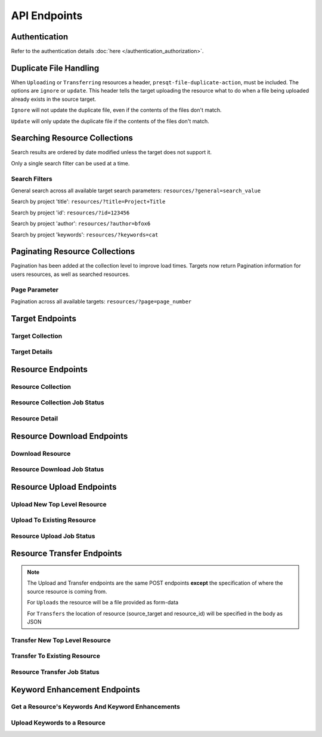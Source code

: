 API Endpoints
=============

Authentication
--------------
Refer to the authentication details :doc:`here </authentication_authorization>`.

Duplicate File Handling
-----------------------
When ``Uploading`` or ``Transferring`` resources a header, ``presqt-file-duplicate-action``, must be
included. The options are ``ignore`` or ``update``. This header tells the target uploading the
resource what to do when a file being uploaded already exists in the source target.

``Ignore`` will not update the duplicate file, even if the contents of the files don't match.

``Update`` will only update the duplicate file if the contents of the files don't match.

Searching Resource Collections
------------------------------
Search results are ordered by date modified unless the target does not support it.

Only a single search filter can be used at a time.

Search Filters
++++++++++++++

General search across all available target search parameters: ``resources/?general=search_value``

Search by project 'title': ``resources/?title=Project+Title``

Search by project 'id': ``resources/?id=123456``

Search by project 'author': ``resources/?author=bfox6``

Search by project 'keywords': ``resources/?keywords=cat``

Paginating Resource Collections
-------------------------------

Pagination has been added at the collection level to improve load times. Targets now return Pagination
information for users resources, as well as searched resources.

Page Parameter
++++++++++++++

Pagination across all available targets: ``resources/?page=page_number``

Target Endpoints
----------------

Target Collection
+++++++++++++++++

.. http:get::  /api_v1/targets/

    Retrieve details of all ``Targets``.

    **Example request**:

    .. sourcecode:: http

        GET /api_v1/targets/ HTTP/1.1
        Host: presqt-prod.crc.nd.edu
        Accept: application/json

    **Example response**:

    .. sourcecode:: http

        HTTP/1.1 200 OK
        Content-Type: application/json

        [
            {
                "name": "osf",
                "readable_name": "OSF",
                "status_url": "https://api.osf.io/v2/nodes/",
                "supported_actions": {
                    "resource_collection": true,
                    "resource_detail": true,
                    "resource_download": true,
                    "resource_upload": true,
                    "resource_transfer_in": true,
                    "resource_transfer_out": true
                    "keywords": true,
                    "keywords_upload": true,
                },
                "supported_transfer_partners": {
                    "transfer_in": [
                        "github",
                        "curate_nd"
                    ],
                    "transfer_out": [
                        "github"
                    ]
                },
                "supported_hash_algorithms": [
                    "sha256",
                    "md5"
                ],
                "infinite_depth": true
                "links": [
                    {
                        "name": "Detail",
                        "link": "https://presqt-prod.crc.nd.edu/api_v1/targets/osf/",
                        "method": "GET"
                    }
                ]
            },
            {
                "name": "curate_nd",
                "readable_name": "CurateND",
                "status_url": "https://curate.nd.edu/api/items",
                "supported_actions": {
                    "resource_collection": true,
                    "resource_detail": true,
                    "resource_download": true,
                    "resource_upload": false,
                    "resource_transfer_in": false,
                    "resource_transfer_out": true,
                    "keywords": true,
                    "keywords_upload": false,
                },
                "supported_transfer_partners": {
                    "transfer_in": [],
                    "transfer_out": [
                        "osf",
                        "github"
                    ]
                },
                "supported_hash_algorithms": [
                    "md5"
                ],
                "infinite_depth": false
                "links": [
                    {
                        "name": "Detail",
                        "link": "https://presqt-prod.crc.nd.edu/api_v1/targets/curate_nd/",
                        "method": "GET"
                    }
                ]
            }
        ]

    :statuscode 200: ``Targets`` successfully retrieved

Target Details
++++++++++++++

.. http:get::  /api_v1/targets/(str: target_name)/

    Retrieve details of a single ``Target``.

    **Example request**:

    .. sourcecode:: http

        GET /api_v1/targets/OSF/ HTTP/1.1
        Host: presqt-prod.crc.nd.edu
        Accept: application/json

    **Example response**:

    .. sourcecode:: http

        HTTP/1.1 200 OK
        Content-Type: application/json

        {
            "name": "osf",
            "readable_name": "OSF",
            "status_url": "https://api.osf.io/v2/nodes/",
            "supported_actions": {
                "resource_collection": true,
                "resource_detail": true,
                "resource_download": true,
                "resource_upload": true,
                "resource_transfer_in": true,
                "resource_transfer_out": true,
                "keywords": true,
                "keywords_upload": true,
            },
            "supported_transfer_partners": {
                "transfer_in": [
                    "github",
                    "curate_nd"
                ],
                "transfer_out": [
                    "github"
                ]
            },
            "supported_hash_algorithms": [
                "sha256",
                "md5"
            ],
            "infinite_depth": true
            "links": [
                {
                    "name": "Collection",
                    "link": "https://presqt-prod.crc.nd.edu/api_v1/targets/osf/resources/",
                    "method": "GET"
                },
                {
                    "name": "Upload",
                    "link": "https://presqt-prod.crc.nd.edu/api_v1/targets/osf/resources/",
                    "method": "POST"
                },
                {
                    "name": "Transfer",
                    "link": "https://presqt-prod.crc.nd.edu/api_v1/targets/osf/resources/",
                    "method": "POST"
                }
            ]
        }

    :statuscode 200: ``Target`` successfully retrieved
    :statuscode 404: Invalid ``Target`` name

Resource Endpoints
------------------

Resource Collection
+++++++++++++++++++

.. http:get::  /api_v1/targets/(str: target_name)/resources/

    Retrieve details of all top level resources for a given ``Target`` and ``User Token``

    **Example request**:

    .. sourcecode:: http

        GET /api_v1/targets/OSF/resources/ HTTP/1.1
        Host: presqt-prod.crc.nd.edu
        Accept: application/json

    **Example response**:

    .. sourcecode:: http

        HTTP/1.1 200 OK
        Content-Type: application/json

        {
            "resources": [
                {
                    "kind": "container",
                    "kind_name": "project",
                    "id": "cmn5z",
                    "container": null,
                    "title": "Test Project",
                    "links": [
                        {
                            "name": "Detail",
                            "link": "https://presqt-prod.crc.nd.edu/api_v1/targets/osf/resources/cmn5z/",
                            "method": "GET"
                        }
                    ]
                },
                {
                    "kind": "container",
                    "kind_name": "project",
                    "id": "12345",
                    "container": null,
                    "title": "Egg Project",
                    "links": [
                        {
                            "name": "Detail",
                            "link": "https://presqt-prod.crc.nd.edu/api_v1/targets/osf/resources/12345/",
                            "method": "GET"
                        }
                    ]
                }
            ],
            "pages": {
                "first_page": "https://presqt-prod.crc.nd.edu/api_v1/targets/osf/resources?page=1",
                "previous_page": "https://presqt-prod.crc.nd.edu/api_v1/targets/osf/resources?page=5",
                "next_page": "https://presqt-prod.crc.nd.edu/api_v1/targets/osf/resources?page=7",
                "last_page": "https://presqt-prod.crc.nd.edu/api_v1/targets/osf/resources?page=30",
                "total_pages": 1,
                "per_page": 10,
                "base_page": "https://presqt-prod.crc.nd.edu/api_v1/targets/osf/resources?page="
            }
        }
    
    **Example request w/ search parameter**:

    .. sourcecode:: http

        GET /api_v1/targets/OSF/resources?title=egg/ HTTP/1.1
        Host: presqt-prod.crc.nd.edu
        Accept: application/json
    
    **Example request w/ search parameter and page parameter**:

    .. sourcecode:: http

        GET /api_v1/targets/OSF/resources?title=egg&page=3/ HTTP/1.1
        Host: presqt-prod.crc.nd.edu
        Accept: application/json

    Search filtering rules can be found here.

    :reqheader presqt-source-token: User's token for the source target
    :statuscode 200: ``Resources`` successfully retrieved
    :statuscode 400: The ``Target`` does not support the action ``resource_collection``
    :statuscode 400: ``presqt-source-token`` missing in the request headers
    :statuscode 400: The ``search query`` is not formatted correctly.
    :statuscode 401: ``Token`` is invalid
    :statuscode 404: Invalid ``Target`` name

Resource Collection Job Status
++++++++++++++++++++++++++++++

.. http:get:: /api_v1/job_status/collection/

    Use the ``Job Status`` endpoint to check in on the ``Collection Process``. Provide the
    ``presqt-source-token`` in the headers.

    **Example request**

    .. sourcecode:: http

        GET /api_v1/job_status/collection/ HTTP/1.1
        Host: presqt-prod.crc.nd.edu
        Accept: application/json

    **Example response if the collection request is still in progress**:

    .. sourcecode:: http

        HTTP/1.1 200 OK
        Content-Type: application/json

        {
            "status": "in_progress",
            "total_files": 50,
            "files_finished": 5,
            "job_percentage": 10
        }

    **Example response if the collection request is finished**:

    .. sourcecode:: http

        HTTP/1.1 200 OK
        Content-Type: application/json

        {
            "status": "finished",
            "total_files": 50,
            "files_finished": 50,
            "job_percentage": 100
        }

    :reqheader presqt-source-token: User's ``Token`` for the source target
    :statuscode 200: ``Collection`` progress successfully retrieved
    :statuscode 400: ``presqt-source-token`` missing in the request headers
    :statuscode 404: Invalid ``Ticket Number``


Resource Detail
+++++++++++++++

.. http:get::  /api_v1/targets/(str: target_name)/resources/(str: resource_id).json/

    Retrieve details of a ``Resource`` in JSON format

    **Example request**:

    .. sourcecode:: http

        GET /api_v1/targets/OSF/resources/1234.json/ HTTP/1.1
        Host: presqt-prod.crc.nd.edu
        Accept: application/json

    **Example response**:

    .. sourcecode:: http

        HTTP/1.1 200 OK
        Content-Type: application/json

        {
            "kind": "container",
            "kind_name": "project",
            "id": "cmn5z",
            "title": "Test Project",
            "date_created": "2019-05-13T15:06:34.521000Z",
            "date_modified": "2019-05-13T15:06:34.521000Z",
            "hashes": {
                "md5": null,
                "sha256": null
            },
            "extra": {
                "last_touched": "2019-11-07T17:00:51.680957",
                "materialized_path": "/Test Project",
                "current_version": 1,
                "provider": "googledrive",
                "path": "/Test Project",
                "current_user_can_comment": true,
                "guid": "byz93",
                "checkout": null,
                "tags": [],
                "size": null
            },
            "children": [
                {
                    "kind": "container",
                    "kind_name": "storage",
                    "id": "cmn5z:osfstorage",
                    "container": "cmn5z",
                    "title": "osfstorage",
                    "links": [
                        {
                            "name": "Detail",
                            "link": "https://presqt-prod.crc.nd.edu/api_v1/targets/osf/resources/cmn5z:osfstorage/",
                            "method": "GET"
                        }
                    ]
                },
                {
                    "kind": "container",
                    "kind_name": "folder",
                    "id": "5cd9832cf244ec0021e5f245",
                    "container": "cmn5z:osfstorage",
                    "title": "Images",
                    "links": [
                        {
                            "name": "Detail",
                            "link": "https://presqt-prod.crc.nd.edu/api_v1/targets/osf/resources/5cd9832cf244ec0021e5f245/",
                            "method": "GET"
                        }
                    ]
                },
                {
                    "kind": "item",
                    "kind_name": "file",
                    "id": "5cd98510f244ec001fe5632f",
                    "container": "5cd9832cf244ec0021e5f245",
                    "title": "22776439564_7edbed7e10_o.jpg",
                    "links": [
                        {
                            "name": "Detail",
                            "link": "https://presqt-prod.crc.nd.edu/api_v1/targets/osf/resources/5cd98510f244ec001fe5632f/",
                            "method": "GET"
                        }
                    ]
                }
            ],
            "links": [
                {
                    "name": "Download",
                    "link": "https://presqt-prod.crc.nd.edu/api_v1/targets/osf/resources/cmn5z.zip/",
                    "method": "GET"
                },
                {
                    "name": "Upload",
                    "link": "https://presqt-prod.crc.nd.edu/api_v1/targets/osf/resources/cmn5z/",
                    "method": "POST"
                },
                {
                    "name": "Transfer",
                    "link": "https://presqt-prod.crc.nd.edu/api_v1/targets/osf/resources/cmn5z/",
                    "method": "POST"
                }
            ],
            "actions": [
                "Transfer"
            ]
        }


    :reqheader presqt-source-token: User's token for the source target
    :statuscode 200: ``Resource`` successfully retrieved
    :statuscode 400: The ``Target`` does not support the action ``resource_detail``
    :statuscode 400: ``presqt-source-token`` missing in the request headers
    :statuscode 400: Invalid format given. Must be ``json``
    :statuscode 401: ``Token`` is invalid
    :statuscode 403: User does not have access to this ``Resource``
    :statuscode 404: Invalid ``Target`` name
    :statuscode 404: ``Resource`` with this ``ID`` not found for this user
    :statuscode 410: ``Resource`` no longer available

Resource Download Endpoints
---------------------------

Download Resource
+++++++++++++++++

.. http:get::  /api_v1/targets/(str: target_name)/resources/(str: resource_id).zip/

    Retrieve a Resource as a ZIP file. This endpoint begins the download process but does not
    return the zip file. Rather, it returns a link which can be used to the hit the
    ``Job Status`` endpoint to check in on the process.

    **Example request**:

    .. sourcecode:: http

        GET /api_v1/targets/OSF/resources/1234.zip/ HTTP/1.1
        Host: presqt-prod.crc.nd.edu
        Accept: application/json

    **Example response**:

    .. sourcecode:: http

        HTTP/1.1 202 Accepted
        Content-Type: application/json

        {
            "message": "The server is processing the request.",
            "download_job_zip": "https://presqt-prod.crc.nd.edu/api_v1/job_status/download.zip/",
            "download_job_json": "https://presqt-prod.crc.nd.edu/api_v1/job_status/download.json/"
        }

    :reqheader presqt-source-token: User's token for the source target
    :statuscode 202: ``Resource`` has begun downloading
    :statuscode 400: The ``Target`` does not support the action ``resource_download``
    :statuscode 400: ``presqt-source-token`` missing in the request headers
    :statuscode 400: Invalid format given. Must be ``zip``
    :statuscode 404: Invalid ``Target`` name

Resource Download Job Status
++++++++++++++++++++++++++++

.. http:get:: /api_v1/job_status/download.json/

    Use the ``Job Status`` endpoint to check in on the ``Download Process``. Provide the
    ``presqt-source-token`` in the headers.

    **Example request**

    .. sourcecode:: http

        GET /api_v1/job_status/download/ HTTP/1.1
        Host: presqt-prod.crc.nd.edu
        Accept: application/json

    **Example response if the download request is still in progress**:

    .. sourcecode:: http

        HTTP/1.1 202 Accepted
        Content-Type: application/json

        {
            "job_percentage": 27,
            "status": "in_progress",
            "status_code": null,
            "message": "Downloading files from OSF..."
        }

    **Example response if the download request finished successfully**:

    .. sourcecode:: http

        HTTP/1.1 200 OK
        Content-Type: application/json

        {
            "status_code": "200",
            "message": "Download successful. See PRESQT_FTS_METADATA.json for more details.",
            "zip_name": "osf_download_cmn5z.zip",
            "failed_fixity": [
                "/Test Project/googledrive/PresQT Swimlane Activity Diagram 03_21_19 (2).pdf",
                "/Test Project/googledrive/module_responses.csv",
                "/Test Project/googledrive/Google Images/IMG_4740.jpg",
                "/Test Project/googledrive/Character Sheet - Alternative - Print Version.pdf"
            ],
            "job_percentage": 100,
            "status": "finished"
        }

    **Example response if the download failed**:

    .. sourcecode:: http

        HTTP/1.1 500 Internal Server Error
        Content-Type: application/json

        {
            "job_percentage": 0,
            "status": "failed",
            "status_code": 404,
            "message": "Resource with id 'bad_id' not found for this user."
        }

    :reqheader presqt-source-token: User's ``Token`` for the source target
    :statuscode 200: ``Download`` has finished successfully
    :statuscode 202: ``Download`` is being processed on the server
    :statuscode 400: ``presqt-source-token`` missing in the request headers
    :statuscode 400: Invalid format given. Must be json or zip.
    :statuscode 404: Invalid ``Ticket Number``
    :statuscode 500: ``Download`` failed on the server

.. http:get:: /api_v1/job_status/download.zip/

    Check on the ``Download Process`` for the given user.
    If download has failed or is in progress this endpoint will return a JSON payload detailing this.
    If download has completed this endpoint will return the zip file of the resource originally requested.

    **Example request**:

    .. sourcecode:: http

        GET /api_v1/job_status/download.zip/ HTTP/1.1
        Host: presqt-prod.crc.nd.edu
        Accept: application/json

    **Example response if the download request is still in progress**:

    .. sourcecode:: http

        HTTP/1.1 202 Accepted
        Content-Type: application/json

        {
            "job_percentage": 27,
            "status": "in_progress",
            "status_code": null,
            "message": "Downloading files from OSF..."
        }

    **Example response if download finished successfully**:

    .. sourcecode:: http

        HTTP/1.1 200 OK
        Content-Type: application/zip

        Payload is ZIP file

    **Example response if the download failed**:

    .. sourcecode:: http

        HTTP/1.1 500 Internal Server Error
        Content-Type: application/json

        {
            "job_percentage": 0,
            "status": "failed",
            "status_code": 404,
            "message": "Resource with id 'bad_id' not found for this user."
        }

    :reqheader presqt-source-token: User's ``Token`` for the source target
    :statuscode 200: ``Download`` has finished successfully
    :statuscode 202: ``Download`` is being processed on the server
    :statuscode 400: ``presqt-source-token`` missing in the request headers
    :statuscode 400: Invalid format given. Must be json or zip.
    :statuscode 404: Invalid ``Ticket Number``
    :statuscode 500: ``Download`` failed on the server

.. http:patch::  /api_v1/job_status/upload/

    Cancel the ``Download Process`` for the given user.`.

    If the download has finished before it can be cancelled it will return the finished info from process_info.json.

    If the download was successfully cancelled then it will return the cancelled info from process_info.json.

    **Example request**:

    .. sourcecode:: http

        PATCH /api_v1/job_status/download/ HTTP/1.1
        Host: presqt-prod.crc.nd.edu
        Accept: application/json

    **Example response if download cancelled successfully**:

    .. sourcecode:: http

        HTTP/1.1 200 OK
        Content-Type: application/json

        {
            "status_code": "499",
            "message": "Download was cancelled by the user"
        }

    **Example response if download finished before endpoint was able to cancel**:

    .. sourcecode:: http

        HTTP/1.1 406 OK
        Content-Type: application/json

        {
            "status_code": "200",
            "message": "Download successful."
        }

    :reqheader presqt-source-token: User's ``Token`` for the source target
    :statuscode 200: ``Download`` cancelled
    :statuscode 406: ``Download`` finished before cancellation
    :statuscode 400: ``presqt-source-token`` missing in the request headers
    :statuscode 404: Invalid ``Ticket Number``


Resource Upload Endpoints
---------------------------

Upload New Top Level Resource
+++++++++++++++++++++++++++++

.. http:post::  /api_v1/targets/(str: target_name)/resources/

    Upload a new top level resource, for instance a Project. This endpoint begins the ``Upload``
    process. It returns a link which can be used to the hit the ``Job Status`` endpoint to check
    in on the process.

    **Example request**:

    .. sourcecode:: http

        POST /api_v1/targets/OSF/resources/ HTTP/1.1
        Host: presqt-prod.crc.nd.edu
        Accept: application/json

    **Example response**:

    ..  sourcecode:: http

        HTTP/1.1 202 Accepted
        Content-Type: application/json

        {
            "message": "The server is processing the request.",
            "upload_job": "https://presqt-prod.crc.nd.edu/api_v1/job_status/upload/"
        }

    :reqheader presqt-destination-token: User's ``Token`` for the destination target
    :reqheader presqt-file-duplicate-action: Action to be taken if a duplicate file is found (Either ``update`` or ``ignore``)
    :form presqt-file: The ``Resource`` to ``Upload``. Must be a BagIt file in ZIP format.
    :statuscode 202: ``Resource`` has begun uploading
    :statuscode 400: The ``Target`` does not support the action ``resource_upload``
    :statuscode 400: ``presqt-destination-token`` missing in the request headers
    :statuscode 400: The file, ``presqt-file``, is not found in the body of the request
    :statuscode 400: The file provided is not a zip file
    :statuscode 400: The file provided is not in BagIt format
    :statuscode 400: Checksums failed to validate
    :statuscode 400: ``presqt-file-duplicate-action`` missing in the request headers
    :statuscode 400: Invalid ``file_duplicate_action`` header give. The options are ``ignore`` or ``update``
    :statuscode 400: Repository is not formatted correctly. Multiple directories exist at the top level
    :statuscode 400: Repository is not formatted correctly. Files exist at the top level
    :statuscode 401: ``Token`` is invalid
    :statuscode 404: Invalid ``Target`` name

Upload To Existing Resource
+++++++++++++++++++++++++++

.. http:post::  /api_v1/targets/(str: target_name)/resources/(str: resource_id)/

    Upload a resource to an existing container. This endpoint begins the ``Upload``
    process. It returns a link which can be used to the hit the ``Job Status`` endpoint to check
    in on the process.

    **Example request**:

    .. sourcecode:: http

        POST /api_v1/targets/OSF/resources/1234/ HTTP/1.1
        Host: presqt-prod.crc.nd.edu
        Accept: application/json

    **Example response**:

    ..  sourcecode:: http

        HTTP/1.1 202 Accepted
        Content-Type: application/json

        {
            "message": "The server is processing the request.",
            "upload_job": "https://presqt-prod.crc.nd.edu/api_v1/job_status/upload/"
        }

    :reqheader presqt-destination-token: User's ``Token`` for the destination target
    :reqheader presqt-file-duplicate-action: Action to be taken if a duplicate file is found (Either ``update`` or ``ignore``)
    :form presqt-file: The ``Resource`` to ``Upload``. Must be a BagIt file in ZIP format.
    :statuscode 202: ``Resource`` has begun uploading
    :statuscode 400: The ``Target`` does not support the action ``resource_upload``
    :statuscode 400: ``presqt-destination-token`` missing in the request headers
    :statuscode 400: The file, ``presqt-file``, is not found in the body of the request
    :statuscode 400: The file provided is not a zip file
    :statuscode 400: The file provided is not in BagIt format
    :statuscode 400: Checksums failed to validate
    :statuscode 400: ``presqt-file-duplicate-action`` missing in the request headers
    :statuscode 400: Invalid ``file_duplicate_action`` header give. The options are ``ignore`` or ``update``
    :statuscode 401: ``Token`` is invalid
    :statuscode 403: User does not have access to this ``Resource``
    :statuscode 404: Invalid ``Target`` name
    :statuscode 410: ``Resource`` no longer available

Resource Upload Job Status
++++++++++++++++++++++++++

.. http:get::  /api_v1/job_status/upload/

    Check on the ``Upload Process`` for the given user.

    **Example request**:

    .. sourcecode:: http

        GET /api_v1/job_status/upload/ HTTP/1.1
        Host: presqt-prod.crc.nd.edu
        Accept: application/json

    **Example response if the upload is in progress**:

    .. sourcecode:: http

        HTTP/1.1 200 OK
        Content-Type: application/json

        {
            "status_code": null,
            "message": "Uploading files to OSF...",
            "status": "in_progress",
            "job_percentage": 0
        }

    **Example response if upload finished successfully**:

    .. sourcecode:: http

        HTTP/1.1 200 OK
        Content-Type: application/json

        {
            "status_code": "200",
            "message": "Upload successful.",
            "status": "finished",
            "failed_fixity": [],
            "resources_ignored": [],
            "resources_updated": [],
            "job_percentage": 99
        }

    **Example response if upload failed**:

    .. sourcecode:: http

        HTTP/1.1 500 Internal Server Error
        Content-Type: application/json

        {
            "job_percentage": 0,
            "status": "failed",
            "status_code": 404,
            "message": "Resource with id 'bad_id' not found for this user."
        }

    :reqheader presqt-destination-token: User's ``Token`` for the destination target
    :statuscode 200: ``Upload`` has finished successfully
    :statuscode 202: ``Upload`` is being processed on the server
    :statuscode 400: ``presqt-destination-token`` missing in the request headers
    :statuscode 404: Invalid ``Ticket Number``
    :statuscode 500: ``Upload`` failed on the server

.. http:patch::  /api_v1/job_status/upload/

    Cancel the ``Upload Process`` for the given user.
    If the upload has finished before it can be cancelled it will return the finished info from process_info.json.
    If the upload was successfully cancelled then it will return the cancelled info from process_info.json.

    **Example request**:

    .. sourcecode:: http

        PATCH /api_v1/job_status/upload/ HTTP/1.1
        Host: presqt-prod.crc.nd.edu
        Accept: application/json

    **Example response if upload cancelled successfully**:

    .. sourcecode:: http

        HTTP/1.1 200 OK
        Content-Type: application/json

        {
            "status_code": "499",
            "message": "Upload was cancelled by the user"
        }

    **Example response if upload finished before endpoint was able to cancel**:

    .. sourcecode:: http

        HTTP/1.1 406 OK
        Content-Type: application/json

        {
            "status_code": "200",
            "message": "Upload successful."
        }

    :reqheader presqt-destination-token: User's ``Token`` for the destination target
    :statuscode 200: ``Upload`` cancelled
    :statuscode 406: ``Upload`` finished before cancellation
    :statuscode 400: ``presqt-destination-token`` missing in the request headers
    :statuscode 404: Invalid ``Ticket Number``


Resource Transfer Endpoints
---------------------------

.. Note::

    The Upload and Transfer endpoints are the same POST endpoints **except**
    the specification of where the source resource is coming from.

    For ``Uploads`` the resource will be a file provided as form-data

    For ``Transfers`` the location of resource (source_target and resource_id) will be specified in the body as JSON

Transfer New Top Level Resource
+++++++++++++++++++++++++++++++

.. http:post::  /api_v1/targets/(str: target_name)/resources/

    Transfer a resource from a source target to a destination target. Make the resource a new
    top level resource, for instance a Project. This endpoint begins the ``Transfer``
    process. It returns a link which can be used to the hit the ``Job Status`` endpoint to check
    in on the process.

    **Example request**:

    .. sourcecode:: http

        POST /api_v1/targets/OSF/resources/ HTTP/1.1
        Host: presqt-prod.crc.nd.edu
        Accept: application/json

        Example body json:
            {
                "source_target_name":"github",
                "source_resource_id": "209372336",
                "keywords": ["keywords", "to", "add"]
            }

    **Example response**:

    ..  sourcecode:: http

        HTTP/1.1 202 Accepted
        Content-Type: application/json

        {
            "message": "The server is processing the request.",
            "transfer_job": "https://presqt-prod.crc.nd.edu/api_v1/job_status/transfer/"
        }

    :reqheader presqt-destination-token: User's ``Token`` for the destination target
    :reqheader presqt-source-token: User's ``Token`` for the source target
    :reqheader presqt-file-duplicate-action: Action to be taken if a duplicate file is found (Either ``update`` or ``ignore``)
    :reqheader presqt-keyword-action: Type of keyword action to perform (Either ``automatic`` or ``manual``)
    :jsonparam string source_target_name: The ``Source Target`` where the ``Resource`` being ``Transferred`` exists
    :jsonparam string source_resource_id: The ID of the ``Resource`` to ``Transfer``
    :statuscode 202: ``Resource`` has begun transferring
    :statuscode 400: The ``Source Target`` does not support the action ``resource_transfer_out``
    :statuscode 400: The ``Destination Target`` does not support the action ``resource_transfer_in``
    :statuscode 400: ``presqt-source-token`` missing in the request headers
    :statuscode 400: ``presqt-destination-token`` missing in the request headers
    :statuscode 400: ``presqt-file-duplicate-action`` missing in the request headers
    :statuscode 400: Invalid ``file-duplicate-action`` header give. The options are ``ignore`` or ``update``
    :statuscode 400: ``source_resource_id`` can't be none or blank
    :statuscode 400: ``source_resource_id`` was not found in the request body
    :statuscode 400: ``source_target_name`` was not found in the request body
    :statuscode 400: ``keywords`` was not found in the request body.
    :statuscode 400: ``keywords`` must be in list format.
    :statuscode 400: Source target does not allow transfer to the destination target
    :statuscode 400: Destination target does not allow transfer to the source target
    :statuscode 400: Invalid ``presqt-keyword-action`` header given. The options are ``automatic`` or ``manual``
    :statuscode 400: ``presqt-keyword-action`` missing in the request headers
    :statuscode 401: ``Source Token`` is invalid
    :statuscode 401: ``Destination Token`` is invalid
    :statuscode 403: User does not have access to the ``Resource`` to transfer
    :statuscode 404: Invalid ``Source Target`` name
    :statuscode 404: Invalid ``Destination Target`` name
    :statuscode 410: ``Resource`` to transfer is no longer available

Transfer To Existing Resource
+++++++++++++++++++++++++++++

.. http:post::  /api_v1/targets/(str: target_name)/resources/(str: resource_id)/

    Transfer a resource from a source target to a destination target. Transfer to an existing resource.
    This endpoint begins the ``Transfer`` process. It returns a link which can be used to
    the hit the ``Job Status`` endpoint to check in on the process.

     **Example request**:

    .. sourcecode:: http

        POST /api_v1/targets/OSF/resources/1234/ HTTP/1.1
        Host: presqt-prod.crc.nd.edu
        Accept: application/json

        Example body json:
            {
                "source_target_name":"github",
                "source_resource_id": "209372336",
                "keywords": ["keywords", "to", "add"]
            }

    **Example response**:

    ..  sourcecode:: http

        HTTP/1.1 202 Accepted
        Content-Type: application/json

        {
            "message": "The server is processing the request.",
            "transfer_job": "https://presqt-prod.crc.nd.edu/api_v1/job_status/transfer/"
        }

    :reqheader presqt-destination-token: User's ``Token`` for the destination target
    :reqheader presqt-source-token: User's ``Token`` for the source target
    :reqheader presqt-file-duplicate-action: Action to be taken if a duplicate file is found (Either ``update`` or ``ignore``)
    :reqheader presqt-keyword-action: Type of keyword action to perform (Either ``automatic`` or ``manual``)
    :jsonparam string source_target_name: The ``Source Target`` where the ``Resource`` being ``Transferred`` exists
    :jsonparam string source_resource_id: The ID of the ``Resource`` to ``Transfer``
    :statuscode 202: ``Resource`` has begun transferring
    :statuscode 400: The ``Source Target`` does not support the action ``resource_transfer_out``
    :statuscode 400: The ``Destination Target`` does not support the action ``resource_transfer_in``
    :statuscode 400: ``presqt-source-token`` missing in the request headers
    :statuscode 400: ``presqt-destination-token`` missing in the request headers
    :statuscode 400: ``presqt-file-duplicate-action`` missing in the request headers
    :statuscode 400: Invalid ``file_duplicate_action`` header give. The options are ``ignore`` or ``update``
    :statuscode 400: ``source_resource_id`` can't be none or blank
    :statuscode 400: ``source_resource_id`` was not found in the request body
    :statuscode 400: ``source_target_name`` was not found in the request body
    :statuscode 400: ``keywords`` was not found in the request body.
    :statuscode 400: ``keywords`` must be in list format.
    :statuscode 400: Source target does not allow transfer to the destination target
    :statuscode 400: Destination target does not allow transfer to the source target
    :statuscode 400: Invalid ``presqt-keyword-action`` header given. The options are ``automatic`` or ``manual``
    :statuscode 400: ``presqt-keyword-action`` missing in the request headers
    :statuscode 401: ``Source Token`` is invalid
    :statuscode 401: ``Destination Token`` is invalid
    :statuscode 403: User does not have access to the ``Resource`` to transfer
    :statuscode 403: User does not have access to the ``Resource`` to transfer to
    :statuscode 404: Invalid ``Source Target`` name
    :statuscode 404: Invalid ``Destination Target`` name
    :statuscode 410: ``Resource`` to transfer is no longer available
    :statuscode 410: ``Resource`` to transfer to is longer available


Resource Transfer Job Status
++++++++++++++++++++++++++++

.. http:get::  /api_v1/job_status/transfer/

    Check on the ``Transfer Process`` for the given user.

    **Example request**:

    .. sourcecode:: http

        GET /api_v1/job_status/transfer/ HTTP/1.1
        Host: presqt-prod.crc.nd.edu
        Accept: application/json

    **Example response if transfer is in progress**:

    .. sourcecode:: http

        HTTP/1.1 202 Accepted
        Content-Type: application/json

        {
            "status_code": null,
            "message": "Creating PRESQT_FTS_METADATA...",
            "job_percentage": 50
        }

    **Example response if transfer finished successfully**:

    .. sourcecode:: http

        HTTP/1.1 200 OK
        Content-Type: application/json

        {
            "status_code": "200",
            "message": "Transfer successful.",
            "job_percentage": 99,
            "failed_fixity": [
                "/PrivateProject/README.md"
            ],
            "resources_ignored": [],
            "resources_updated": [],
            "enhanced_keywords": [
                "EGG",
                "DISORDERED SOLVENT",
                "Electrostatic Gravity Gradiometer",
                "animal house",
                "aqua",
                "Wasser",
            ],
            "initial_keywords": [
                "animals",
                "eggs",
                "water"
            ],
            "source_resource_id": "209372336",
            "destination_resource_id": "qadt3"
        }

    **Example response if transfer failed**:

    .. sourcecode:: http

        HTTP/1.1 500 Internal Server Error
        Content-Type: application/json

        {
            "status_code": 404,
            "message": "The resource with id, 20938989898989872336, does not exist for this user.",
            "job_percentage": 0,
            "status": "failed"
        }

    :reqheader presqt-destination-token: User's ``Token`` for the destination target
    :reqheader presqt-source-token: User's ``Token`` for the source target
    :statuscode 200: ``Transfer`` has finished successfully
    :statuscode 202: ``Transfer`` is being processed on the server
    :statuscode 400: ``presqt-destination-token`` missing in the request headers
    :statuscode 400: ``presqt-source-token`` missing in the request headers
    :statuscode 404: Invalid ``Ticket Number``
    :statuscode 500: ``Transfer`` failed on the server

.. http:patch::  /api_v1/job_status/transfer/

    Cancel the ``Transfer Process`` for the given user.
    If the transfer has finished before it can be cancelled it will return the finished info from process_info.json.
    If the transfer was successfully cancelled then it will return the cancelled info from process_info.json.

    **Example request**:

    .. sourcecode:: http

        PATCH /api_v1/job_status/transfer/ HTTP/1.1
        Host: presqt-prod.crc.nd.edu
        Accept: application/json

    **Example response if transfer cancelled successfully**:

    .. sourcecode:: http

        HTTP/1.1 200 OK
        Content-Type: application/json

        {
            "status_code": "499",
            "message": "Transfer was cancelled by the user"
        }

    **Example response if transfer finished before endpoint was able to cancel**:

    .. sourcecode:: http

        HTTP/1.1 406 OK
        Content-Type: application/json

        {
            "status_code": "200",
            "message": "Transfer successful."
        }

    :reqheader presqt-destination-token: User's ``Token`` for the destination target
    :reqheader presqt-source-token: User's ``Token`` for the source target
    :statuscode 200: ``Transfer`` cancelled
    :statuscode 406: ``Transfer`` finished before cancellation
    :statuscode 400: ``presqt-destination-token`` missing in the request headers
    :statuscode 400: ``presqt-source-token`` missing in the request headers
    :statuscode 404: Invalid ``Ticket Number``


Keyword Enhancement Endpoints
-----------------------------

Get a Resource's Keywords And Keyword Enhancements
++++++++++++++++++++++++++++++++++++++++++++++++++

.. http:get:: /api_v1/targets/(str: target_name)/resources/(str: resource_id)/keywords/

    Retrieve a resource's keywords that are both stored in the target and in the PresQT Metadata File (if one exists).
    Send the keywords to a keyword enhancer. Return both the ``Target Keywords`` and ``Enhanced Keywords`` in the payload.

    **Example request**:

    .. sourcecode:: http

        GET /api_v1/targets/OSF/resources/1234/keywords/ HTTP/1.1
        Host: presqt-prod.crc.nd.edu
        Accept: application/json

    **Example response**:

    .. sourcecode:: http

        HTTP/1.1 200 OK
        Content-Type: application/json

        {
            "keywords": [
                "eggs",
                "animal",
                "water"
            ],
            "enhanced_keywords": [
                "animals",
                "Animals",
                "EGG",
                "Electrostatic Gravity Gradiometer",
                "water",
                "Water",
                "DISORDERED SOLVENT",
                "aqua",
                "Wasser",
                "dihydrogen oxide",
                "OXYGEN ATOM",
                "oxidane",
            ],
            "all_keywords": [
                "animals",
                "Animals",
                "EGG",
                "Electrostatic Gravity Gradiometer",
                "water",
                "Water",
                "DISORDERED SOLVENT",
                "aqua",
                "Wasser",
                "dihydrogen oxide",
                "OXYGEN ATOM",
                "oxidane",
                "eggs",
                "animal",
                "water"
            ]
        }

    :reqheader presqt-source-token: User's ``Token`` for the source target
    :statuscode 200: Keywords successfully fetched
    :statuscode 400: The ``Source Target`` does not support the action ``keywords``
    :statuscode 400: The ``resource type`` does not support ``keywords``
    :statuscode 401: ``Source Token`` is invalid

Upload Keywords to a Resource
+++++++++++++++++++++++++++++

.. http:post:: /api_v1/targets/(str: target_name)/resources/(str: resource_id)/keywords/

    Take a list of keywords and add them to the Resource's keywords both in the target and in
    the PresQT FTS Metadata file. The returned payload will contain both the new keywords added
    and the final full list of keywords in the target.

    **Example request**:

    .. sourcecode:: http

        POST /api_v1/targets/OSF/resources/1234/keywords/ HTTP/1.1
        Host: presqt-prod.crc.nd.edu
        Accept: application/json

        Example body json:
            {
                "keywords": ["cat", "water"]
            }

    **Example response**:

    ..  sourcecode:: http

        HTTP/1.1 202 Accepted
        Content-Type: application/json

        {
            "keywords_added": [
                "feline",
                "aqua",
                "dihydrogen oxide",
                "DISORDERED SOLVENT",
                "EGG",
                "Electrostatic Gravity Gradiometer",
                "oxidane",
                "OXYGEN ATOM",
                "Wasser",
                "Water"
            ],
            "final_keywords": [
                "feline",
                "aqua",
                "dihydrogen oxide",
                "DISORDERED SOLVENT",
                "EGG",
                "eggs",
                "Electrostatic Gravity Gradiometer",
                "oxidane",
                "OXYGEN ATOM",
                "Wasser",
                "water",
                "Water"
            ]
        }

    :reqheader presqt-source-token: User's ``Token`` for the source target
    :jsonparam array keywords: An array of the ``keywords`` to upload
    :statuscode 202: ``Keywords successfully uploaded``
    :statuscode 400: The ``Source Target`` does not support the action ``keywords``
    :statuscode 400: The ``Source Target`` does not support the action ``keywords_upload``
    :statuscode 400: The ``resource type`` does not support ``keywords``
    :statuscode 400: ``keywords`` is missing from the request body
    :statuscode 400: ``keywords`` must be in list format
    :statuscode 401: ``Source Token`` is invalid

